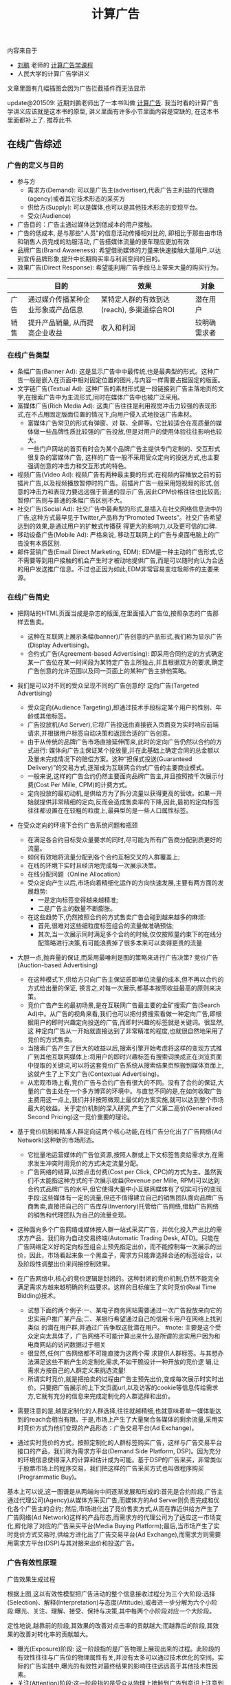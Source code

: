 #+title: 计算广告

内容来自于
- [[http://weibo.com/bmchs][刘鹏]] 老师的 [[http://study.163.com/course/courseMain.htm?courseId%3D321007][计算广告学课程]]
- 人民大学的计算广告学讲义

文章里面有几幅插图会因为广告拦截插件而无法显示

update@201509: 近期刘鹏老师出了一本书叫做 [[http://www.amazon.cn/%E8%AE%A1%E7%AE%97%E5%B9%BF%E5%91%8A-%E4%BA%92%E8%81%94%E7%BD%91%E5%95%86%E4%B8%9A%E5%8F%98%E7%8E%B0%E7%9A%84%E5%B8%82%E5%9C%BA%E4%B8%8E%E6%8A%80%E6%9C%AF-%E5%88%98%E9%B9%8F-%E7%8E%8B%E8%B6%85/dp/B0151280VW/ref=sr_1_1?ie=UTF8&qid=1442883183&sr=8-1&keywords=%E8%AE%A1%E7%AE%97%E5%B9%BF%E5%91%8A][计算广告]]. 我当时看的计算广告学讲义应该就是这本书的原型, 讲义里面有许多小节里面内容是空缺的, 在这本书里面都补上了. 推荐此书.

** 在线广告综述
*** 广告的定义与目的
- 参与方
  - 需求方(Demand): 可以是广告主(advertiser),代表广告主利益的代理商(agency)或者其它技术形态的采买方
  - 供给方(Supply): 可以是媒体,也可以是其他技术形态的变现平台。
  - 受众(Audience)
- 广告目的：广告主通过媒体达到低成本的用户接触。
- 广告的低成本, 是与那些"人员"的信息活动传播相对比的, 即相比于那些由市场和销售人员完成的劝服活动, 广告搭媒体流量的便车理应更加有效
- 品牌广告(Brand Awareness): 希望借助媒体的力量来快速接触大量用户,以达到宣传品牌形象,提升中长期购买率与利润空间的目的。
- 效果广告(Direct Response): 希望能利用广告手段马上带来大量的购买行为。

|      | 目的                               | 效果                                       | 对象         |
|------+------------------------------------+--------------------------------------------+--------------|
| 广告 | 通过媒介传播某种企业形象或产品信息 | 某特定人群的有效到达(reach), 多渠道综合ROI | 潜在用户     |
| 销售 | 提升产品销量, 从而提高企业收益     | 收入和利润                                 | 较明确需求者 |

*** 在线广告类型
- 条幅广告(Banner Ad): 这是显示广告中中最传统,也是最典型的形式。这种广告一般是嵌入在页面中相对固定位置的图片,与内容一样需要占据固定的版面。
- 文字链广告(Textual Ad): 这种广告的素材形式是一段链接到广告主落地页的文字,在搜索广告中为主流形式,同时在媒体广告中也被广泛采用。
- 富媒体广告(Rich Media Ad): 这类广告往往是利用视觉冲击力较强的表现形式,在不占用固定版面位置的情况下,向用户侵入式地投送广告素材。
  - 富媒体广告常见的形式有弹窗、对 联、全屏等。它比较适合在高质量的媒体做一些品牌性质比较强的广告投放,但是对用户的使用体验往往影响也较大。
  - 一些门户网站的首页有时会为某个品牌广告主提供专门定制的、交互形式很复杂的富媒体广告, 这样的广告一般不采用受众定向的投送方式,也主要强调创意的冲击力和交互形式的特色。
- 视频广告(Video Ad): 视频广告有两种最主要的形式:在视频内容播放之前的前插片广告,以及视频播放暂停时的广告。前插片广告一般采用短视频的形式,创意的冲击力和表现力要远远强于普通的显示广告,因此CPM价格往往也比较高;暂停广告则与普通的条幅广告区别不大。
- 社交广告(Social Ad): 社交广告中最典型的形式,是插入在社交网络信息流中的广告,这种方式最早见于Twitter,产品称为“Promoted Tweets”。社交广告希望达到的效果,是通过用户的扩散式传播获 得更大的影响力,以及更可信的口碑.
- 移动设备广告(Mobile Ad): 严格来说, 移动互联网上的广告与桌面电脑上的广告没有本质区别.
- 邮件营销广告(Email Direct Marketing, EDM): EDM是一种主动的广告形式,它不需要等到用户接触的机会产生时才被动地提供广告,而是可以随时向认为合适的用户发送推广信息。不过也正因为如此,EDM非常容易变垃圾邮件的主要来源。

*** 在线广告简史
- 把网站的HTML页面当成是杂志的版面,在里面插入广告位,按照杂志的广告那样去售卖。
  - 这种在互联网上展示条幅(banner)广告创意的产品形式,我们称为显示广告(Display Advertising)。
  - 合约式广告(Agreement-based Advertising): 即采用合同约定的方式确定某一广告位在某一时间段为某特定广告主所独占,并且根据双方的要求,确定广告创意的允许范围以及同一页面上的某种广告主排他策略。

- 我们是可以对不同的受众呈现不同的广告创意的! 定向广告(Targeted Advertising)
  - 受众定向(Audience Targeting),即通过技术手段标定某个用户的性别、年龄或其他标签。
  - 广告投放机(Ad Server),它将广告投送由直接嵌入页面变为实时响应前端请求,并根据用户标签自动决策和返回合适的广告创意。
  - 由于从传统的品牌广告市场直接延伸而来,此时的定向广告仍然以合约的方式进行: 媒体向广告主保证某个投放量,并在此基础上确定合同的总金额以及量未完成情况下的赔偿方案。这种“担保式投送(Guaranteed Delivery)”的交易方式,逐渐成为互联网合约式广告的主要商业模式。
  - 一般来说,这样的广告合约仍然主要面向品牌广告主,并且按照按千次展示付费(Cost Per Mille, CPM)的计费方式。
  - 定向投放的最初动机,是供给方为了拆分流量以获得更高的营收。如果一开始就提供非常精细的定向,反而会造成售卖率的下降,因此,最初的定向标签往往都设置在在较粗的粒度上,最典型的是一些人口属性标签。

- 在受众定向的环境下合约广告系统问题和瓶颈
  - 在满足各合约目标受众量要求的同时,尽可能为所有广告商分配到质更好的流量。
  - 如何有效地将流量分配到各个合约互相交叉的人群覆盖上;
  - 在线的环境下实时且经济地完成每一次展示决策。
  - 在线分配问题（Online Allocation）
  - 受众定向产生以后,市场向着精细化运作的方向快速发展,主要有两方面的发展趋势:
    - 一是定向标签变得越来越精准;
    - 二是广告主的数量不断膨胀。
  - 在这些趋势下,仍然按照合约的方式售卖广告会碰到越来越多的麻烦:
    - 首先,很难对这些细粒度标签组合的流量做准确预估;
    - 其次,当一次展示同时满足多个合约的时候,仅仅按照量约束下的在线分配策略进行决策,有可能浪费掉了很多本来可以卖得更贵的流量

- 大胆一点,抛弃量的保证,而采用最唯利是图的策略来进行广告决策? 竞价广告(Auction-based Advertising)
  - 在这种模式下,供给方只向广告主保证质即单位流量的成本,但不再以合约的方式给出量的保证, 换言之,对每一次展示,都基本按照收益最高的原则来决策。
  - 竞价广告产生的最初场景,是在互联网广告最主要的金矿搜索广告(Search Ad)中。从广告的视角来看,我们也可以把付费搜索看做一种定向广告,即根据用户的即时兴趣定向投送的广告,而即时兴趣的标签就是关键词。很显然,这 种定向广告从一开始就直接达到了非常精准的程度,也就很自然地采用了竞价的方式售卖。
  - 当搜索广告产生了巨大的收益以后,搜索引擎开始考虑将这样的变现方式推广到其他互联网媒体上:将用户的即时兴趣标签有搜索词换成正在浏览页面中提取的关键词,可以将这套竞价广告系统从搜索结果页照搬到媒体页面上,这就产生了上下文广告(Contextual Advertising)。
  - 从宏观市场上看,竞价广告与合约广告有很大的不同。没有了合约的保证,大量的广告主处在一个多方博弈的环境中。与直觉不同的是,在如何收取广告主费用这一点上,我们并非按照微观上最优的方案实施,就可以达到整个市场最大的收益。关于定价机制的深入研究,产生了广义第二高价(Generalized Second Pricing)这一竞价重要的理论。

- 基于竞价机制和精准人群定向这两个核心功能,在线广告分化出了广告网络(Ad Network)这种新的市场形态。
  - 它批量地运营媒体的广告位资源,按照人群或上下文标签售卖给需求方,在需求发生冲突时用竞价的方式决定流量分配。
  - 广告网络的结算,以按点击付费(Cost per Click, CPC)的方式为主。虽然我们不太能指这种方式的千次展示收益(Revenue per Mille, RPM)可以达到合约式品牌广告的水平,但它使得大量中小互联网媒体有了切实可行的变现手段:这些媒体有一定的流量,但还不值得建立自己的销售团队面向品牌广告商售卖,直接把自己的广告库存(Inventory)托管给广告网络,借助广告网络的销售和代理团队为自己的流量变现。

- 这种面向多个广告网络或媒体按人群一站式采买广告，并优化投入产出比的需求方产品，我们称为自动交易终端(Automatic Trading Desk, ATD)。只能在广告网络定义好的定向标签组合上预先指定出价，而不能控制每一次展示的出价，因此，市场看起来象一个黑盒子，需求方只能靠选择合适的标签组合，以及阶段性调整出价来间接控制效果。

- 在广告网络中,核心的竞价逻辑是封闭的。这种封闭的竞价机制,仍然不能完全满足需求方越来越明确的利益要求。这样的目标催生了实时竞价(Real Time Bidding)技术。
  - 试想下面的两个例子:一、某电子商务网站需要通过一次广告投放来向它的忠实用户推广某产品;二、某银行希望通过自己的信用卡用户在网络上找到类似 的潜在用户群,并通过广告争取这批潜在用户。 #note: 主要是这个受众定向太具体了，广告网络不可能计算出来什么是所谓的忠实用户因为和电商网站的访问数据过于相关
  - 很显然,任何广告网络都不可能直接为这两个需 求提供人群标签。与其想办法满足这些不断产生的定制化需求,不如干脆设计一种开放的竞价逻 辑,让需求方按自己的人群定义来挑选流量!
  - 所谓实时竞价,就是把拍卖的过程由广告主预先出价,变成每次展示时实时出价。只要把广告展示的上下文页面url,以及访客的cookie等信息传给需求方,它就有充分的信息来完成定制化的人群选择和出价。

- 需要注意的是,越是定制化的人群选择,往往就越精细,也就意味着单一媒体能达到的reach会相当有限。于是,市场上产生了大量聚合各媒体的剩余流量,采用实时竞价方式为他们变现的产品形态：广告交易平台(Ad Exchange)。

- 通过实时竞价的方式，按照定制化的人群标签购买广告，这样与广告交易平台接口的产品，我们称为需求方平台(Demand Side Platform, DSP)。因为充分的环境信息使得深入的计算和估计成为可能。基于DSP的广告采买，非常类似于股票市场上的程序交易，我们把这样的广告采买方式也叫做程序购买(Programmatic Buy)。

基本上可以说,这一图谱是从两端向中间逐渐发展和形成的:首先是合约阶段,广告主通过代理公司(Agency)从媒体方采买广告,而媒体方的Ad Server则负责完成和优化各个广告主的合约; 然后,市场进化出了竞价售卖方式,从而在靠近供给方产生了广告网络(Ad Network)这样的产品形态,而需求方的代理公司为了适应这一市场变化,孵化除了对应的广告采买平台(Media Buying Platform);最后,当市场产生了实时竞价方式交易时,供给方进化出了广告交易平台(Ad Exchange),而需求方则需要用需求方平台(DSP)与其对接来出价和投送广告。

*** 广告有效性原理
广告效果生成过程

[[../images/ads-effect-procedure.png]]

根据上图,这以有效性模型把广告活动的整个信息接收过程分为三个大阶段:选择(Selection)、解释(Interpretation)与态度(Attitude);或者进一步分解为六个小阶段:曝光、关注、理解、接受、保持与决策,其中每两个小阶段对应一个大阶段。

定性地说,越靠前的阶段,其效果的改善对点击率的贡献越大;而越靠后的阶段,其效果的改善对转化率的贡献越大。

- 曝光(Exposure)阶段: 这一阶段指的是广告物理上展现出来的过程。此阶段的有效性往往与广告位的物理属性有关,并没有太多可以通过技术优化的空间。实际的广告实践中,曝光的有效性对最终结果的影响往往远远高于其他技术性因素。
- 关注(Attention)阶段:这一阶段指的是受众从物理上接触到广告到意识上注意到它的过程。那么如何使得关注阶段的效率提高呢?我们介绍几个重要的原则:
  1. 尽量不要打断用户的任务。
  2. 明确传达向用户推送此广告的原因,这一点是受众定向广告创意优化的重要方向。
  3. 内容符合用户的兴趣或需求,这是受众定向的原理基础。
- 理解(Comprehension)阶段:受众意识到了广告的存在,并不意味着他一定能够理解广告传达的信息。理解阶段有哪些原则呢?
  1. 广告内容要在用户能理解的具体兴趣范围内,这就说明了真正精准的受众定向有多么必要。
  2. 要注意设定与关注程度相匹配的理解门槛。
    1. 电视广告中,可以用有一定情节的短故事来宣传品牌;
    2. 在路牌广告中,创意制作原则是将若干主要市场诉求都表达出来;
    3. 而对于互联网广告,由于用户的关注程度非常低,我们应该集中强调一个主要诉求以吸引用户的注意力。
- 接受(Acceptance)阶段:受众理解了广告传达的信息,并不一定表示他认可这些信息。
  - 广告的上下文环境对于广告的接受程度也有着很大的影响, 同一个品牌广告出现在某游戏社区上和门户网站首页上,用户会倾向于认为后者更具说服力,这也就是优质媒体的品牌价值。
  - 在定向广告越来越普遍的今天,如何让合适的广告出现在合适的媒体上,即广告安全(Ad Safety)的问题,正在引起大家越来越多的关注。
- 保持(Retention)阶段:对于不仅仅追求短期转化的广告商,当然希望广告传达的信息给用户留下长久的记忆,以影响他长时间的选择。
- 决策(Decision)阶段:成功广告的最终作用是带来用户的转化行为,虽然这一阶段已经离开了广告的业务范围,但好的广告还是能够为转化率的提高做好铺垫。

*** 在线广告相关行业协会
- 交互广告局(Interactive Advertising Bureau, IAB)。
  - IAB主要是站在供给方的长远利益上来研究和影响市场。换句话说,IAB主要关注的是在线广告供给方的利益。
  - 因此,IAB的典型会员是Google, Facebook, Yahoo!, Microsoft这样的广告供给方,以及和AudienceScience, MediaMath这样的广告技术公司。
  - 从具体工作上看,IAB与互联网大量媒体和广告平台合作,制定了一系列意义重大的标准和规范,这些都极大地促进了在线广告行业的健康发展。其中几个重要的规范有:
    1. 条幅广告创意尺寸标准。创意尺寸的统一化,对于在线广告市场淡化广告位概念、推广受众定向有着非常根本的促进作用。中国市场在这方面由于广告位尺寸非常复杂,因而各个网站之间的壁垒较高,非常不利于定向广告和程序采买的发展。
    2. 视频广告标准VAST(Digital Video Ad Serving Template)。由于视频广告创意和展示形式比较复杂,消耗资源也较多,IAB制定了一套统一的XML schema用于向在线视频媒体投放视频流内的广告,并对其用户相应做规范化的描述,这一标准实际上减少了进入视频广告领域的技术障碍,使得视频广告市场规模快速发展成为可能。
    3. 通用实时竞价接口标准OpenRTB。将条幅广告、视频广告、移动广告情形下的实时竞价接口做了统一的规范。
- 美国广告代理协会(American Association of Advertising Agencies, 4A)。
  - 4A并不是一个专门从事互联网广告的组织,而是线上线下各种广告,特别是品牌广告的代理商在美国的行业协会。
  - 4A公司向其会员代理公司约定,至少要向广告主收取17.65%的服务费用,这一方面是为了避免行业内的恶性竞争,另一方面也是确保广告代理公司能够站在广告主的利益角度考虑问题,而后一点对于市场的长期健康发展是有很大帮助的。
  - 4A公司的典型代表有奥美(Ogilvy & Mather)、智威汤逊(JWT)、麦肯(McCann) 等。
- 美国国家广告商协会(Association of National Advertisers, ANA)。
  - ANA是一个广告主的协会,也是最彻底地代表需求方利益的组织。其会员多是AT&T, 宝洁(P&G), NBA这些拥有大量广告预算的广告主。

** 计算广告基础
*** 在线广告的技术特点
- 技术和计算导向。数字媒体的特点使在线广告可以进行精细的受众定向,技术又使得广告决策和交易朝着计算驱动的方向发展。除了受众定向,由于在线广告中独特拍卖性质的市场的存在,对于广告效果精确的预估和优化能力也是非常重要的。可以说,从来没有任何传统广告形式象在线广告那样,需要大规模地收集并利用数据,而这正是在线广告最吸引人之处。
- 效果的可衡量性。在线广告刚刚产生的时候,大家对这种广告最多的称道之处,是它可以以展示和点击日志的形式直接记录广告效果。当然,我们也可以利用这些日志优化广告效果, 这同样是计算广告非常重要的方法论。
- 创意和投放方式的标准化。标准化的驱动力来自于受众定向与程序购买。既然需求方关心的是人群而非广告位,创意尺寸的统一化与一些关键接口的标准化非常关键。
- 媒体概念的多样化。随着Web 2.0的普及,赋予了更多交互功能的互联网媒体与线下媒体大有不同。随着交互功能的不同,这些媒体与转化行为的距离也就不同。
  - 举个例子,对在线购 物行业而言,门户网站、垂直网站、搜索引擎、电商网站、返利网,在转化链条上一个比一个更靠近购买行为。
  - 我们从直观就可以知道,越接近需求方的媒体上的广告,其带来的流量一定可以达到越高的ROI,不过离“引导潜在用户”这样的广告目的也就越远。
  - 因此我们在从需求方看在线广告时,应该注重各种性质媒体的配合关系,并从整合营销的角度去审视和优化整体的效果。
- 数据驱动的投放决策。与工业革命时期机器化的根本驱动力电力相类比,互联网化的根本驱动力可以认为是数据的深入加工和利用。

*** 计算广告核心问题
- 计算广告的核心问题,是为一系列用户与环境的组合,找到最合适的广告投放策略以优化整体的投入产出比(ROI)。
- 对一个广告市场中具体的产品形态而言,我们往往能够主动优化的是产出(return)而非投入(investment)的部分,因此,我们主要关注回报的部分。
- μ(a,u,c)表示点击率(Click through Rate, CTR),用ν(a,u)表示点击价值(Click Value)[a = ad, u = user, c = context],而这两部分的乘积,定量地表示了某次或若干次展示的期望CPM值,我们称之为expected CPM(eCPM)。
- eCPM 它是计算广告中最常被提及,也最有代表性的定量评估收益的指标,本书中有大量的计算问题都是围绕它展开的。

**** 在线广告技术课题
算法优化：
- 即对a(ad), u(user), c(context) 打标签以方便挖掘的技术,对应产生了受众定向问题
- 如果不考虑全局最优,则主要依靠eCPM估计,特别是CTR预测来完成每一次展示时的局部优化
- 如果考虑到量的限制和投放时即时决策的要求,就产生了在线分配的问题
- 为了在多方博弈的市场中达到动态平衡时的收益最大化,则需要对定价策略做深入研究
- 为了更全面地采样整个(a, u, c) 的空间以便更准确地估计点击率,需要用到强化学习(Reinforcement Learning)中的探索与利用(Explore and Exploit, E&E)算法
- 而在DSP快速发展的今天,推荐算法也被广泛使用在个性化重定向当中。

系统架构：
- 我们需要用到实时索引技术服务于广告候选的检索
- 用到No-SQL的在线存储技术为投放时提供用户、上下文标签和其他特征
- 大量使用Hadoop这样的分布式计算平台进行大规模数据挖掘
- 用到最新的流计算平台实现短时用户行为反馈
- 以及在广告交易环境下实现高并发、快速响应的的实时竞价接口
- 还需要许多有关HTML协议和前端展示的技术来完成广告的具体投放

**** 在线广告计费模式
- CPM(Cost per Mille)计费,即按照千次展示计费,这里的“mille”是拉丁文“千次”的意思。（偏向品牌广告）
  - 对于品牌广告,由于效果和目的有时不便于直接衡量,可以考虑按照CPM的方式计费。
  - 这种方式,是供给方与需求方约定好千次展示的计费标准,至于这些展示是否能够带来相应的收益,由需求方来估计和控制其中的风险。
  - 对于品牌广告,由于目标是较长时期内的利益,很难通过对短期数据进行分析的方式直接计算点击价值,而点击率也因为对于用户接触的核心要求变得不是唯一重要的因素。
  - 在这种情况下,由需求方自行根据其市场策略与预算控制单位流量的价格并按CPM方式计费,是比较合理的交易模式。
- CPC(Cost per Click)计费,即按点击计费。这种方式最早产生于搜索广告,并很多为大多数效果广告网络所普遍采用。（偏向效果广告）
  - CPC计费方式最有利于发挥供给方和需求方的长处，因而在市场上被广泛接受。
  - 这种方式是把点击率的估计交给供给方(或者中间市场),而把点击价值的估计交给需求方,而需求方通过出价的方式向市场通知自己的估价。
  - 供给方的通过其收集的大量用户数据,可以根准确地估计点击率;而转化效果是广告商站内的行为,当然他们自己的数据分析体系更能够准确地对其作出评估。
- CPS(Cost per Sale)/CPA(Cost per Action)/ROI计费,即按照销售订单数、转化行为数或投入产出比来计费,而这些都是按照转化付费的一些变种。（偏向效果广告）
  - 这是一种极端的情况,即需求方只按照最后的转化收益来结算,从而极大程度上规避了风险。
  - 在这种计费方式下,供给方或中间市场除了估计点击率,还要对点击价值作出估计,才能合理地决定流量分配。
  - 这一方式存在两个很明显的问题:
    - 一是转化行为并非供给方能够控制,因此也无法进行准确的估计和优化。只有那些转化流程和用户体验相似的广告商组成的广告网络,按转化付费才比较合理,典型的例子比如淘宝直通车;
    - 二是存在广告主故意降低转化率,以低成本赚取大量品牌曝光的可能。
    - 因此,我们认为这种方式只适合于一些垂直广告网络(Vertical Network)。
- CPT(Cost per Time)计费,这是针对大品牌广告主特定的广告活动,将某个广告位以独占式方式交给某广告主,并按独占的时间段收取费用的方式。
  - CPT还有一种变形,即轮播式CPT,它是将某一广告位的流量按照某一cookie接触到的次数划分成多轮,在其中的若干轮独占式售卖给某广告主,这同样是中国市场很常见的一种售卖方式。
  - CPT这样独占式的售卖虽然有一些额外的品牌效果和橱窗效应产生,但是非常不利于受众定向和程序交易的发展,因而长期看来比例会有下降的趋势。

综合起来看,可以认为对于效果广告,CPC计费方式最有利于发挥供给方和需求方的长处, 因而在市场上被广泛接受。而对于品牌广告,由于效果和目的有时不便于直接衡量,可以考虑按照CPM的方式计费。而CPS的计费方式,只在一些特定的环境下才比较合理。

*** 计算广告系统架构

[[../images/ads-arch.png]]

广告系统由三个主体部分构成:一个是在线的高并发投放引擎(Ad server),一个是离线的分布式数据处理平台(Grid),另一个是用于在线实时反馈的流式处理平台(Stream computing)。
- 广告投放,机即图中的Ad server。这是接受广告前端Web server发来的请求,完成广告投放决策并返回最后页面片段的主逻辑。
  - 一般来说,为了扩展性的考虑,我们都采用类搜索的投放机架构,即先通过倒排索引从大量的广告候选中等到少量符合条件的或相关的候选,再在这个小的候选集上应用复杂而精确的排序方法找到综合收益最高的若干个广告。
  - 对广告投放机来说,最重要的指标是能同时处理的并发数,以及广告决策的延迟。
- 广告检索,包括图中的Ad index和Ad retrieval两部分。它主要的功能,是实时接受广告投放信息,建立倒排索引,以及在线时根据用户与上下文标签从索引中查找广告候选。
- 广告排序,包括图中的Ad ranking和Click modeling两部分。
  - 其关键技术,在于离线分布式计算平台上的海量数据支持的 点击率预测模型的训练。当然线上如何高查询模型需要的特征并进行高效计算,也是非常关键的。
  - 另外,在需要估计点击价值的广告产品中,我们还需要一个点击价值估计的模型,或者一些简单的规则,但是不像点击率预测那样有较为稳定统一的建模方法.
- 数据高速公路,即图中的Data highway。这部分完成的功能,是将在线投放的数据准实时传输到离线分布式计算平台与流式计算平台上,供后续处理和建模使用.
- 用户日志生成,即图中的Session log generation。从各个渠道收集来日志,需要先整理成以用户ID为key的统一存储格式,我们把这样的日志称为用户日志(Session log)。目的是为了让后续的受众定向过与程更加简单高效.
- 商业智能(Business Intelligence,BI)系统,包括ETL(Extract-Transform-Load)过程, Dashboard和Cube。由于实际的广告运营不可能完全通过机器的决策来进行,其间必然需要有经验的操作者根据数据反馈对一些系统设置做及时调整。因此,实现一个功能强大,交互便利的BI系统是非常重要的。
- 行为定向,包括结构化标签库(Structural label base), Audience targeting, 以及User attributes的cache.这部分完成的是挖掘用户日志,根据日志中的行为给用户打上结构化标签库中某些标签的过程。
- 上下文定向,包括半在线页面抓取(Near-line page fetcher)和Page attributes的cache.这部分与行为定向互相配合,负责给上下文页面打上标签,用于在线的广告投放中。
- 定制化用户划分,即图中的Customized audience segmentation:由于广告是媒体替广告主完成用户接触,那么有时需要根据广告主的逻辑来划分用户群,这部分也是具有鲜明广告特色的模块。这个部分指的是从广告主处收集用户信息的产品接口,而收集到的数据如果需要较复杂的加工,也将经过数据高速公路导入受众定向模块来完成。这这是广告独特的功能模块,推荐系统和搜索系统是不需要这一功能的。
- 在线行为反馈:这部分指的是一些需要准实时完成的一些任务,包括短时的用户行为标签和短时用户点击反馈等。当然,在利用日志完成这些逻辑之前,必须要进行的步骤是反作弊(Anti-spam)与计价(Billing)。需要特别指出,这一部分对于在线广告系统的效果提升意义重大: 在很多情形下,把系统信息反馈调整做得更快,比把模型预测做得更准确效果更加显著。
- 广告管理系统:这部分是广告操作者,即客户执行(Account execute, AE)与广告系统的接口,AE通过广告管理系统定制和调整广告投放,并且与数据仓库交互,获得投放统计数据以支持决策。
- 实时竞价接口:这是广告交易市场实时向DSP发起广告询价请求,并根据竞价结果胜出DSP的程序交易接口。它包括作为需求方时使用的RTBS(RTB for Supply),以及作为供给方时使用的RTBD(RTB for Demand)。

-----
Ad Serving 基本功能:
- 管理广告活动
  - 建立广告活动、建立排期和投放规则
  - 启动、停止广告投放活动
  - 上传物料
  - 查看广告活动的投放效果、成本等相关报表
- 排期执行
  - 按照CPD或者CPT排期执行投放任务
- 定向投放
  - 时间定向
  - 地域定向
  - 人群定向
  - 行为定向
- 上限控制
  - 投放量控制
  - 预算控制

[[../images/ads-ad-serving-arch.png]]

将广告决策的请求和物料请求分开:
- 广告决策请求每次都发送,由Ad Serving服务器处理. 一般要控制在200ms以内,200ms以内,完成的事情:
  - 浏览器建立与服务器的HTTP连接
  - 网络传输时间
  - Ad Server解析投放请求
  - Ad Server进行排期和各种定向计算,需要进行一系列的数据库或者缓存查询
  - Ad Server组装返回信息
- 物料可以选择放在CDN上,并且开启客户端缓存. 一般要控制在1s以内.

*** 基础知识准备
**** 信息检索
**** 最优化方法
**** 统计机器学习
** 合约广告
互联网广告业务开始阶段,拥有流量的媒体与需要广告资源的代理商是市场的主要参与者。线下广告的商业逻辑也被照搬到了线上,由广告代理公司和媒体签订协议,确保某些广告位在某时间段为制定的广告商所占有,同时广告商一次性支付广告费用。这种方式与技术的关系并不大,唯一需要用到的系统就是广告排期系统.

我们讨论的合约式广告的重点,是按CPM计费、担保式投送的受众定向广告。这种售卖方式切合了在线广告的关键优势,又兼顾了线下品牌广告商的传统习惯,因此比较早地产生且被市场接受。面向合约式CPM广告的投放系统,需要解决受众定向、流量预测、点击率预测这三个基本问题,并采用在线分配的方式完成实时决策。

担保式投送的决策逻辑比较复杂,而且在目前竞价广告越来越重要的市场环境中显得有些古怪,因此有时会被技术人员和产品忽视。然而,此问题的研究却对广告中广泛存在的“量的约束下优化质”这一根本诉求给出了重要的框架,并在各种市场形态中都有变形后的具体表现形式. 因此,我们希望能从两个方面对此问题的一般性思路做清晰的介绍:
- 一是在未来流量的情况未知的情形下,如果估计在线分配算法的最差性能;
- 二是在根据历史数据能进行相对合理的流量预测的情形下,如果利用这一信息搭建实用的在线分配系统。

按CPM售卖的合约广告,除了上述的核心算法,还有两项广泛应用的支持技术,即流量预测和频次控制。频次控制则是广告主为了展示的有效性提出的控制性要求。

*** 广告位售卖和排期系统
最早产生的广告售卖方式,是媒体和广告主约定在某一时间段内,用某些广告位的流量为该广告主投送广告,相应的结算方式为CPT方式。
- 这是一种典型的线下媒体广告投放模式,因而在互联网广告产生的早期也自然地被采用。
- 这种方式的缺点,是基本无法做到按受众类型投放广告,因而也无法进行深入的效果优化。
- 不过这种方式也存在一些现实的好处:
  - 广告素材可以直接插入媒体页面,并通过CDN加速访问,因而使得广告投放延迟做得到很小（以现在的技术来说不是问题）
  - 在一些有价值媒体上广告位中长期独占式的购买,有利用形成“橱窗效应”,塑造不断攀升的品牌价值和转化效果
  - 这种销售由于可以向广告主提供一些额外的附加服务,比如同一个页面上的竞品互斥,使得高溢价的流量变现成为可能。

CPT售卖还有一种变形的形式,即按照轮播售卖。

在CPT售卖的情形下,供给方和需求方的计算需求和技术成分都不太高。需求方的参与者, 往往是4A或其他代理公司,对于广告主质和量两方面的需求,都是代理公司的人员通过对媒体广告位的历史经验,以及对广告主业务的了解,通过人工优化的方式来满足。对于供给方即媒体而言,则需要一个与代理公司沟通需求,并在合同确定以后自动地执行合同的广告管理工具,或者我们称为广告排期系统。

广告排期系统的代表性产品,有Doubleclick的DFP,以及中国市场上好耶(Allyes)的类似产品。当然,这些都是这些产品早期的形态,随着按受众售卖广告的方式越来越普及,这些产品的功能也都逐渐演进, 从广告排期管理逐渐拓展出其他售卖方式下媒体需要的功能,如果结合了Dynamic Allocation和RTB等功能,也就接近于供应方平台产品（SSP）了.

*** 担保式投送
担保式投送(guaranteed delivery, GD)是另一种常见的合约广告形式。一般来说,GD采用的是CPM结算方式,在合约中明确保证分配给广告主的流量下限。我们从供给方和需求方两方面来看这种售卖方式出现的合理性。
- 媒体从按固定广告位售卖变为按CPM售卖,初衷是为了在受众定向的基础上提高单位流量的变现能力,可是面向的仍然是原来的品牌广告主。
- 广告主按广告位采买时,比较容易预估自己拿到的流量,可是按照人群定向的方式采买,流量有诸多不确定的因素。因此,需求方希望在合约中加入对量的保证,才能放心地采买。

这里仍然要再次强调我们的观点,那就是广告主对量的要求是切实存在的,而且在某种意义上并不比对质的要求低。对大多数广告主,特别是有一定品牌诉求的广告主,一定有某一个市场环节会向其提供保证量的服务。这一点贯穿于在线广告的 发展逻辑,也是广告业务的重要特点。

当然,这里的担保并不一定是展示量上的担保,也可以是点击数或者到达数等指标上的担保。只要是在某个量上有下界式的约束,就可以认为是GD一类的问题。

*** 在线分配问题
二部图匹配算法 (see 拉格朗日方法, KKT, SVM)

GD的分配方式在实际的品牌广告市场上存在一定的问题,其原因可以这样来说明:假设广告主甲在合约中要求地域为北京的人群,其实有一层潜在的含义,那就是得到的流量尽可能符合北京人群的自然分布。假设在另一个合约中,广告主乙要的是北京的男性人群,那么为了同时满足两个合约,那么Ad Server会倾向于将北京的男性人群分配给乙。这样一来,甲得到的流量中,女性的比例就会显著高于自然分布,这并不是广告主想要的。为了尽可能缓解上述问题,我们可以对在线分配的目标函数做一些加工,使得系统在完成合约的同时,尽可能给每个广告主以代表性的流量分布。这样的分配目标,我们称为最大代表性分配(Maximally Representative Allocation, MRA)问题。

基于流量预测的方案: 虽然即时决策的限制给分配问题带来了很大的麻烦,好在历史数据对于投放决策可以起到非常强的指导作用。因此,实用的在线分配算法,都需要在根据历史数据的流量预测基础上展开。如果广告流量的分布在各个循环周期内是近似一致的,那么在线分配的问题就可以转变为离线计算的问题:只需要把根据现有合约生成Demand constraints,在上一个流量周期内离线完成带约束优化,再将优化的结果作为下一个周期内的分配策略在线执行即可。(see HWM算法)

实际的Ad server中,还需要考虑的一个问题是这一分配策略不能过于庞大以至于给server带来内存和计算上的很大负担,因此,我们往往需要一个紧凑分配方案(Compact allocation plan)。除了紧凑性的要求,如果分配策略能做到一定程度上无状态,也对于Ad Server的实现非常有利:因为这样的话,多台Ad Server的物理机器之间就不需要频繁进行同步以完成状态更新,而是根据预先计算好的策略进行投放即可。这对与系统的稳健性和扩展性,有着非常大的好处。

*** 流量预测
流量预测的问题可以这样描述,给定某广告的一组受众标签和其他条件,以及一个eCPM的阈值,估算在将来某个时间段内能够得到的在该eCPM阈值以下的流量。其中eCPM阈值主要是用于竞价广告系统中,目的是了解在一个某一个出价水平下能够得到的流量。对于合约式广告来说,这个阈值是不需要的,或者为了工程上一致起见,将该阈值设为一个很大的数。

对于流量预测问题,基本的思路,是尽可能找到相对可比较的历史流量,根据历史数据来预测未来的流量。

*** 频次控制
一般来说,随着某个用户看到同一个创意频次的逐渐上升,点击率呈逐渐下降的趋势这一点是可以被验证的。因此,在按照CPM采买流量时,广告主有时会要求根据频次控制某个用户接触到某创意的次数,以达到提高性价比的目的。

*** 合约广告的优缺点
从供给方或广告市场方来看,合约广告和竞价广告的对比,可以类比于计划经济和市场经济的区别。在合约广告的情况下,所有的量的保证和质的优化,都是由媒体方的Ad Server 来统一完成,这也直观地反应在GD合约广告比较复杂的planning和allocation过程。而在竞价广告的情况下,市场只负责制定竞价和收费的规则,而各广告主量的保证完全采用市场竞争的方式来完成。在这种情况下,市场方需要仔细设计宏观竞争机制,但是不一定需要实现象合约广告那样的allocation功能。

从需求端来看,合约广告的采买方式对广告主来说缺乏透明性,唯一能做的就是在合约的层面预先约定好一些最关心的利益条款,但是很难做深入的优化。不过,合约的采买方式也有一定的好处,特别是可以对量的保证可以有预先的约定,这对于品牌性质较强的广告活动来说比较有意义的。

** 受众定向
受众定向技术即是对广告(a)、 用户(u)、上下文(c) 这三个维度提取有意义的特征(这些特征也称为标签)的过程。受众定向虽然不见得是计算广告中最困难的技术,但是确实是在线广告、特别是显示广告最核心的驱动力。

一般来说, 对于某一种定向技术,我们需要同时关注其效果和量两方面的指标,同时提供覆盖率较高但精准程度有限的标签,和那些非常精准但量相对较小的标签,有利于市场形成竞争的环境。从技术框架的角度看,受众定向标签可以分成用户标签、上下文标签和广告主定制标签三种类型：
- 1. 用户标签,即可以表示成t(u)形式的标签,或者说是以用户历史行为数据为依据,为用户打上的标签;(行为定向) cookie->(age, gender, category, location)/demographic
- 2. 上下文标签,即可以表示成t(c)形式的标签,或者说是根据用户当前的访问行为得到的即时标签;(上下文定向) url->channel->domain->topoc
- 3. 定制化标签,即可以表示成t(a, u)形式的标签,这这是一种用户标签,不同之处在于是针对某一特定广告主而言的,因而必须根据广告主的某些属性或数据来加工。creative->solution->campaign->advertiser->category.

可以注意到,无论是上下文定向,以及在此基础上的行为定向,都广泛使用到文本分类和主题挖掘的技术。而在广告业务中,我们往往要选择那些有监督的主题挖掘方法,将页面内容映射到预先定义好的标签体系上,而不是无监督地自动聚类产生标签。这是由于广告中的标签体系要向广告主售卖,因此必须是可解释的。

熟悉了前面的受众定向技术,我们会发现,受众定向的的本质,是将用户在网络上的一些行为可以售卖的人群属性。这同时也揭示了精准广告业务的本质:将原材料,即用户行为数据,加工成标签,再将标签售卖给需要的广告主。而广告投放过程已经变成了交付这些标签的载体而已。既然数据加工本身如此重要,这足以成为互联网广告中相对独立的一项业务。于是,数据加工与交易的产品化和规模化,成为在线广告区别于传统广告的一项重要市场特点。在这样的环境下,数据管理平台(DMP)这样面向数据收集、加工和交易的产品也应运而生.

*** 定向方法综述
在考察某种定向方法时,主要有两个方面的性能需要关注:一是定向的效果,即符合该定向方式的流量上高出平均eCPM的水平;二是定向的规模,即这部分流量占整体广告库存流量的比例。

我们先来看一些市场上比较流行的定向方式。按照其有效性和在广告信息接受过程中起作用的阶段,对照第一章中的广告有效性模型,我们把这些定向方式按照非常粗略的定性评估：

[[../images/ads-audience-targeting-technology.png]]

水平方向表示的是定向技术在广告信息接收过程中大致起作用的阶段,而垂直方向为大致的效果评价(越往下效果越好)。对受众定向的一些典型方法,我们举例说明如下:
- 地域定向(Geo-targeting)。由于很多广告主的业务有区域特性,这种定向方式的作用相当重要,也是所有在线广告系统都必须支持的定向方式。
- 人口属性定向(Demographical targeting)。人口属性的主要标签,包括年龄、性别、收入水平等。
- 频道定向(Channel targeting)。频道定向是完全按照供应方的内容分类体系,将库存按照频道作为划分依据,对各频道的流量投送不同的广告。
- 上下文定向(Contextual targeting)。上下文定向需要对广告所在的页面进行分析。
- 行为定向(Behaviorial targeting)。行为定向是显示广告中非常重要的一种定向方式,其框 架是根据用户的历史访问行为,了解用户兴趣,从而投送相关广告。行为定向之所以重要,是因 为它提供了一种一般性的思路,使得我们在互联网上收集到的用户日志可以产生变现的价值。
- 精确位置定向(Hyper-local Targeting)。使得大量区域性非常强的小广告主,比如餐饮、美容等有机会投放精准定位的广告。
- 重定向(Retargeting)。这是一种最简单的定制化标签,其原理是对某个广告主过去一段时间的访客投放广告以提升效果。
- 新客推荐(Look-alike)。由于重定向的量太小,而且无法满足广告主接触潜在用户的需求,因此不能仅仅依靠它来投送广告。Look-alike定向的思路,是根据广告主提供的种子访客信息,结合广告平台更丰富的数据,为广告主找到行为上相似的潜在客户。
- 团购(Group Purchase)。根据我们的观点,团购也是一种变相的广告形式,这种广告有两个显著的特点: 首先是一般都针对区域性的广告主,因此地域定向,或者直接按照地域分类组织,是必要的功能;另外,团购主要是利用价格工具,直接降低用户在决策阶段的门槛,使得价格敏感的用户转化效果有明显的提升.

地域定向、频道定向和上下文定向属于t(c)的定向方式;人口属性定向、行为定向属于t(u)的定向方式;而重定向和Look-alike则是 (a, u)的定向方式。t(c)和t(u)两种定向方式,一个根据的是当前页面信息,一个根据的是历史日志数据,因而在系统框架上有比较大的区别。下面我们将对这两种方式的典型代表,即上下文定向和行为定向的实现进行讨论。

*** 上下文定向
从打标签的方法上来看,上下文定向主要可以有如下的几种思路:
- 1. 用规则将页面归类到一些频道或主题分类
- 2. 提取页面中的关键词(TFIDF)
- 3. 提取页面入链锚文本中的关键词
- 4. 提取页面流量来源中的搜索关键词
- 5. 用主题模型将页面内容映射到语义空间的一组主题上

确定了对上下文页面打标签的方法以后,在在线广告投放时,页面标签系统需要对Ad Server查询的某一个URL快速返回其对应的标签。复杂的打标签计算是不可能马上完成的,不过在广告的问题中,某一次展示时标签的缺失并不是致命性的。根据广告的这一特点,我们可以用一种半在线的方式来实现页面抓取和打标签的逻辑。(触发式抓取+离线分析+缓存)这样的方案,有以下的两点好处:首先是在线cache的使用效率非常高,仅仅那些最近有广告请求的发生的URL才会被抓取,这样我们不需要耗费大量的爬虫资源去抓取可能根本用不到的页面。其次,因为我们只抓取需要的页面,并且可以在该页面第一次广告请求后很快得到页面标签,页面的信息覆盖率也很高。

*** 行为定向
行为定向是精准广告业务中对数据利用和变现最重要的问题,这一问题可以描述为,根据某用户一段时期内的各种网络行为,将该用户映射到某个定向标签上。

行为定向的标签体系有两种组织方式:
- 一种是按照某个分类法(Taxonomy)制定一个层次标签体系,其中上层的标签是下一层的父节点,在人群覆盖上是包含关系。这一体系中的标签,是根据需求方的逻辑而制定,某些在媒体方意义很大的分类标签,比如军事等,由于没有明确的需求对应,不宜直接出现在标签体系中。对这样的媒体上的用户,应该用受众定向的方法根据其用户的细分特征映射到上面需求方的标签体系中。
- 另外一种标签的组织方式,是根据广告主某类特点的定向需求设置相应的标签,所有的标签 并不能为同一个分类体系中所描述,也不存在明确的父子关系。这种半结构化的标签体系,往往包含一些比较精准的标签的集合,因而主要适用于多种目标、特别是效果目标并存的广告主的精准流量选择要求。

*** 行为定向数据来源
一般来说,有九种行为是确定对行为定向的建模有意义的。在评价某种行为的作用时,主要关注两个因素,一是质,就是上面所说的信息强度,二是量,就是该行为的频繁程度。我们按照这些行为的信息强度和性质,将这些行为分为四组排列如下:
- 决策行为:转化(Conversion)、预转化(Pre-conversion)。这些指的是在广告主的网站中发生的行为,往往对应着非常明确的用户兴趣。这类行为的价值是最高 的,但是也是供给方最难得到的。
- 主动行为:搜索广告点击(Sponsored search click)、广告点击(Ad click)、搜索点击(Search click)、搜索(Search)。这一组行为都是用户在网络上在明确意图支配下主动产生的行为,因而也有比较丰富的信息量。
- 半主动行为:分享(Share)、网页浏览(Page View)。这两类行为都是用户在目的比较弱的网上冲浪过程中产生的。因此,其所设计的兴趣领域对把握用户信息有价值,但是非常细节的内容则精准程度有限。
- 被动行为:广告浏览(Ad view)。

关于以上各类行为数据对广告效果的意义,有两条基本的规律:
- 随着用户主动意图的提升,相应的行为数据信息价值也随之增大。
- 越接近转化的行为,对效果广告的精准指导作用越强。

不过需要提醒读者的是,不要忘记广告的根本 目的是“低成本地接触潜在用户”。从这一点上判断行为数据的作用,会发现更靠近转化的行为更精准,实际上是因为这部分人群已经更加接近于决策的最终阶段,也就是说越发不是“潜在用户”。因此,在行为定向这个问题上,不能单纯追求ROI或者转化效果,而是要根据广告主的具体的人群接触目标来平衡效果和覆盖率。

*** 文本主题挖掘
总体上看,主题模型有两大类别:一种是预先定义好主题的集合,用监督学习的方法将文档映射到这一集合的元素上;一种是不预先定义主题集合,而是仅仅控制主题的总个数或聚类程度,用非监督学习的方法自动学习出主题集合,以及文档到这些主体的映射函数。

广告中的主题挖掘有两种用途:如果仅仅用于广告效果优化的特征提取,那么监督或非监督的方法都可以;如果是用于建设对广告主售卖的标签体系,那么应该优先考虑采用监督学习的方法,因为这样可以预先定义好对广告主有意义且可解释的标签体系,对后续售卖会有很大帮助。

*** 数据加工与交易
要提高定向的精准程度与人群覆盖率,技术并不是最重要的因素。那么什么才是决定性的呢?其实是数据的来源与质量。这是正确认识精准广告业务非常重要的观念。

有哪些数据是对精准广告业务有直接贡献的呢? 我们可以按照下面的分类来总结:
- 用户标识. cookie & cookie mapping.
- 用户行为.
- 人口属性(demographic)
- 地理位置.
- 社交关系.

精准广告业务若干错误观念
- 越精准的广告，给市场带来的价值越大
- 媒体利益与广告主利益是相互博弈的关系
- 精准投放加上大数据可以显著提高营收
- 人群覆盖率较低的数据来源是不需要的
- 不同的广告产品应该采用不同的投放机

*** 数据管理平台(DMP)
数据管理平台(Data Management Platform, DMP)

除了需要用到上面讨论的受众定向技术,DMP还有一个技术问题,就是如何将加工好的用户标签传送给其他标签的购买方,比如DSP。虽然在图中我们的示意是直接通过在线cache的形式访问,实际上由于DMP与DSP之间跨域且物理上分开的原因,这样的方案并不实际。因此,在DMP中,往往需要提供数据交换(Data Exchange) 的产品功能,来进行在线或离线的数据对接。

Bluekai的主要业务模式,是聚合大量中小媒体的有价值行为数据,使用受众定向技术为用户打上标签,并对外售卖标签以获取收入。Bluekai同时提供面向媒体、数据提供商和广告主的一系列产品:包括一个DMP、一个数据交换平台(Bluekai Exchange)、以及一个数据分析系统。这几项产品都围绕一个商业目标展开:那就是帮助有数据变现需求的参与者能够自由、灵活地通过技术对接的方式与广告主进行交易。
- 对于媒体或者其他拥有数据者,可以通过Bluekai Exchange将 自己的数据公开式地出售给市场上的需求方,同时可以比较自主地控制定价;
- 对于广告主,可以通过Bluekai提供的DMP产品和第三方数据标签,与自己的第一方数据结合起来,对自己的人群 进行更灵活的划分,并按此购买广告。
- Bluekai通过数据交易获得的收入,其中很大比例还将返 还给数据提供方。
通过这种数据交换方式,广告市场上最有价值的数据资源被盘活利用了:数据拥有者不需要直接涉足复杂的广告业务,也可以对数据进行变现;而数据需求者也可以方便地找到数据购买来源,以快速提高自己广告投放的效果。

** 竞价广告
竞价顺应了定向广告向精细化发展的趋势要求,也为大量无法用合约形式售卖的剩余流量找到了可能的变现渠道,使得大量中小广告主的参与在线广告的可能性和积极性大大增强,也是的在线广告的商业环境与线下广告产生了本质的区别。

竞价广告中,计算的作用更加突出,这一方面是因为竞价本身需要对eCPM做尽可能准确的估计,也是因为中小广告主的规模使得计算的效率要求很高。具体而言,有两项技术非常关键:
- 当大量中小广告主参与市场后,如何根据广告的一些业务要求设计更高效合理的索引和检索技术
- 为了完成eCPM估计,对给定(a, u, c)组合上的点击率预测技术。

对应于广告网络的产生,需求方的产品和技术也在发生变化。关键的变化有两点:
- 一是由面向广告位采买变成面向人群的跨网络采买;
- 二是帮助广告主在竞价环境中完成量的要求,这一点是竞价市场不再直接保证的。

*** 位置拍卖市场
在广告这样的参与者可以针对同一个标的物不断调整出价的拍卖环境中,通过聪明的定价策略,完全可能为整个市场创造更高的收益以及其他好处。

|                  | 拍卖方式                                            | 分配规则                 | 支付方式         | 是否知道别人的出价 | 应用场景                                              |
|------------------+-----------------------------------------------------+--------------------------+------------------+--------------------+-----------------------------------------------------h- |
| 英式拍卖(Open)   | 竞买者逐步加价, 直到最后只剩下一个投标人为止        | 出价最高者得             | 最高的报价       | 是                 | 古董和艺术品的拍卖                                    |
| 荷兰式拍卖(Open) | 出售者从一个很高的价格开始逐步降价,直到有人愿意购买 | 出价最高者得             | 最高的报价       | 是                 | 农产品的交易                                          |
| 第一价格密封拍卖 | 在某一个约定的时间同时公开所有投标人的报价          | 最高(竞买时)最低(竞卖时) | 最高或最低的报价 | 不                 | 政府公共工程的建设招标                                |
| 第二价格密封拍卖 | 在某一个约定的时间同时公开所有投标人的报价          | 最高(竞买时)最低(竞卖时) | 次高或次低的报价 | 不                 | 改进后的广义二阶价格(GSP)拍买机制被各大互联网公司采用 |

广义第一高价(GFP, Generalized First Price):价高者得, 按照报价支付. 报价具有连续性和公开性,但是极不稳定,拍卖效率低. 假设这里有两个广告位和三个竞价者(收益分别为A: 10, B: 4, C: 2). 那么出现这样竞价变化序列: B->2.01, A->2.02, B->2.03...最终B到3.99之后不在竞价. 价格很难在一轮确定下来. 更糟糕的是, 如果A使用程序化交易而B是人工调价的话, 那么A可以迅速作出价格调整这样对BC非常不利.

在线广告竞价市场最常见的定价策略,是广义第二高价(Generalized Second Pricing, GSP)策略; 另外有一种VCG(Vickrey-Clarke-Groves)定价策略,虽然理论上比GSP更好,但是由于原理较复杂,向广告主解释起来有难度,因此在实用系统中采用的并不多。GSP简单理解是在位置拍卖中,向赢得某个位置的广告商收取其下一位广告主的出价。VCG定价是Vickrey, Clarke和Groves在研究竞价系统均衡状态时得到的一种理论上较为优越的定价策略。其基本思想是:对于赢得了某个位置的广告主,其所付出的成本应该等于他占据这个位置给其他市场参与者带来的价值损害。

VCG vs. GSP
- 分配原则
  - VCG的分配原则是使得社会效率最优,即最后的分配结果是买方对卖方的总估值最大
  - GSP的分配原则是按买方的报价与广告“质量效应”的乘积即从高到低依次排列进行分配
- 支付原则
  - VCG. 广告主为网民一次点击的支付等于他对其他广告主造成的效率损失
  - GSP. 广告主为网民一次点击的支付是使该广告主保持在这个位置的最低报价
- 均衡形式
  - VCG中讲真话是参与者的弱占优策略,通过讲真话可以达到纳什均衡
  - GSP总会存在一个纳什均衡,但是讲真话不一定是一个纳什均衡,且纳什均衡报价不唯一
- 社会最优性
  - VCG可以保证达到社会分配有效性,即达到社会最优
  - GSP不能保证达到社会最优

为了控制广告的质量和保持一定的出售单价,竞价广告市场往往要设置一个能够赢得某个拍卖位置的最低价格,这一价格我们称之为市场保留价(Market Reserve Price, MRP)。市场保留价有两种设置方法,一是对整个竞价市场采用同样的保留价格;二是根据不同标的物(例如搜索广告里的关键词)的特性设置不同的保留价格。

在CPC广告网络中,eCPM可以表示成点击率和出价的乘积。即r = μ · ν。但是在有的情况下,我们有动机对此公式做一些微调,把它变成下面的形式: r = μ^κ ·ν. 其中的κ为一个大于0的实数。我们可以考虑两种极端情况来理解κ的作用:当κ → ∞时,相当于只根据点击率来排序,而不考虑出价的作用;反之,当κ → 0时,则相当于只根据出价来排序。因此,随着κ的增大,相当于我们在挤压出价在整个竞价体系中的作用,因此我们把这个因子叫做价格积压(Squashing)因子。

价格积压因子的作用,主要是为了能够根据市场情况,更主动地影响竞价体系向着需要的方向发展。比如说,如果发现市场上存在大量的出价较高但品质不高的广告主,则可以通过调高κ来强调质量和用户反馈的影响;如果发现市场的竞价激烈程度不够,则可以通过降低κ来鼓励竞争;如果存在短期的财务压力,则需要将κ调整到接近于1的范围,往往就可以使得整体营收有所上升。

*** 广告网络(Ad Network)
广告网络的基本业务,是批量聚合各媒体的剩余流量,按照人群或上下文标签的流量切割方式售卖给广告主。由于是按人群售卖,广告网络会极力淡化广告位的概念。另外,广告网络一般不会向广告主约定或保证能够买到的量,而只是根据变现能力来决定每次展示分配给哪个广告主。

与合约式的广告系统不同,广告网络使得为了保证合约而设计的复杂的在线分配算法必要性大大降低,使得其中的计算技术可以把精力集中在对eCPM的估计上。从商业角度来看, 广告网络的销售模式与合约的方式相比,也有两点优势:
- 无需再满足广告主品牌独占的要求,这使得让国美和苏宁同时参与同一个人群的竞价,提高市场流动性成为可能,而在合约广告中,这一点是很难做到的。
- 由于广告网络不再保证量,二是根据实际消耗来结算,一般来说财务上采用广告主先充值的方式,这区别于合约广告投放结束后计算的方式,结果使得广告网络运营方的现金流状况大为改善。

广告网络的存在CPM、CPC和CPS等不同的结算方式,不过最主流的方式是CPC。
- 从Demand来看,既然是各种媒体的不同广告位聚合在一起售卖,广告主无法知道每个媒体上广告的具体位置。而根据我们前面的讨论,位置对于广告的曝光效果影响巨大,因此实际上广告主根本无法评估每次展示的出价,而在点击上出价,这个问题就没那么严重了。
- 另外从Supply来看,由于淡化广告位的概念,并且聚合了多个媒体的流量,广告网络可以接触到同一个用户比较丰富的网络行为,并且知道每次展示所在的媒体与广告位位置,所以比广告主更容易估计点击率。

广告网络的典型系统架构如图5.2.1所示,其中广告投放的决策流程为:
1. 服务器接收前端用户访问触发的广告请求,
2. 首先根据上下文url和用户cookie从Page Attributes和User Attributes系统中查出相应的上下文标签和用户标签;
3. 然后用这些标签,以及其他一些广告请求条件从广告索引中找到符合要求的广告候选集合;
4. 最后,利用CTR预估模型计算所有的广告候选的eCPM,
5. 再根据eCPM排序选出赢得竞价的广告,并返回给前端完成投放。
6. 由于广告网络广泛采用点击计费,准实时的计费和点击反作弊功能是必不可少的。

对于一些有特殊业务需求,或者特殊数据来源的媒体或媒体组合来说,有时候希望能够直接从广告网络的广告库中挑选广告,并能够创造比广告网络自动挑选更多的价值。因此,某些广告网络也会对一部分合作供给方开放广告库供其自行挑选,广告网络的这种运营模式,我们可以称为联盟(Affiliate)模式。

实际的广告网络有两种不同的业务方向,一中是广泛承接各种广告库存,并面向所有品类的广告主进行服务,我们称之为水平广告网络;另一种则专门服务于某一种类型的广告主,例如电商、游戏等,并寻找相关的媒体资源来搭建网络,我们称之为垂直广告网络。

*** 广告检索
媒体广告与搜索的检索技术,还有一点不太一样的地方,即在处理很多个term组成的query时的处理办法。我们考虑上下文定向的情形,当通过网页内容的关键词来匹配广告候选时,往往需要用十多个甚至几十个关键词去查询广告,再进行后续精细的排序。在这一情形下,如果仍然采用一般搜索引擎对query的处理办法,则会陷入两难的境地:如果假设各个term之间是与的关系,基本上不可能得到任何匹配的结果;如果假设各个term之间是或的关系,那么在检索阶段就会返回大量相关性很差的候选,为后续排序制造极大的麻烦。

解决这一问题的基本思路,是在检索阶段就引入某种评价函数,并按这一函数的评价结果来 决定返回哪些候选。这一评价函数的设计有两个要求:一是合理性,即对最终排序的评价函数有直觉上合理的近似;二是高效性,即需要存在与倒排索引数据结构相契合的快速评价算法,否则就与在排序阶段展开计算没有差别了。 see WAND算法.

*** 智能频次控制
在品牌广告中,可以通过EC(expected click)计数上的直接控制来达到一定用户接触程度的目的,由广告主来直接设定;在效果广告中,则可以将EC的计数,或者频次的计数,作为点击率预测模型的特征直接加入训练,靠点击率模型的作用降低出现频次过高的创意的竞争力。

换句话说,在精细的效果要求下,我们实际上更加认清了频次的本质:它与其他影响点击率的特征是平等的,并且应该放在统一的、数据驱动的计算框架下加以利用。而究竟对某个创意应该将频次控制在几,也不应该是根据经验设定,而是应该放在竞价的环境中自行决定。

*** 媒体采买平台
即按照广告主预算跨媒体和广告网络一站式采买某种人群的广告投放机会。另外,还可以具备一项高级功能,即机器驱动的自动ROI优化功能。这样的产品形态,我们称为媒体采买平台(Media Buying Platform, MBP),与之类似的概念,还有所谓交易终端(Trading Desk),可以认为是同一类的产品。从市场发展来看,许多媒体采买平台都是4A或其他代理公司为了适应市场技术形态的变化, 收购或者孵化出来的子公司.

** eCPM估计
按照转化过程的自然划分,eCPM可以分解成点击率和点击价值的乘积。一般来说,相对于点击价值的预测,点击率的预测由于训练数据充分一些,而且主要描述的是媒体上发生的行为,其建模的难度要小一些。点击价值的估计虽然要困难得多,在很多广告产品中却是不可缺少的,比如按照CPS结算的广告网络,或者后面介绍参与实时竞价的DSP。对这个问题,由于行业的区别和数据完整性的不同,并不存在象点击率预测那样相对成熟的一致方法。

点击率预测核心的挑战是动态信息的捕捉,一般可以从模型和特征两个方面来研究这一问题,我们将在本章中对工业界使用的典型方法做剖析。另外,由于点击数据的稀疏性,在实用中还需要考虑模型的校准以及动态特征的平滑。由于点击率的预估严重依赖历史数据的反馈, 所以如何更全面的探索建模的整个空间以获得充分的统计数据,同时又不损失短期的收益, 值得探索和研究。

点击价值的估计虽然要困难得多,在很多广告产品中却是不可缺少的,比如按照CPS结算的广告网络,或者后面介绍参与实时竞价的DSP。对这个问题,由于行业的区别和数据完整性的不同,并不存在象点击率预测那样相对成熟的一致方法。

*** eCPM的分解与估计问题
按照点击和转化两个发生在不同阶段的行为,eCPM可以分解 成点击率和点击价值的乘积: (a,u,c) = μ(a,u,c)·ν(a,u). 我们认为点击率μ是广告三个行为主体的函数,而点击价值则是用户u和广告商a的函数。后一点的假设有近似之处,因为实际上媒体的来源会影响用户对广告信息的信任程度,但我们为了概念清楚起见忽略这一影响。

在不同的市场环境下,具体的广告产品可能不需要对这两个量决都进行估计,而且估计要求的准确程度也有所区别:对于按CPC结算的广告网络,需要尽可能准确地估计μ,和粗略地估计ν;对于在广告网络中采买的交易终端,主要需要估计ν;而对于DSP,则需要对两个都有较强的估计能力。

*** 点击率(CTR)预测
LR模型, L-BFGS/ADMM优化, 点击率模型的校正, 点击率模型特征, 点击率预测评测

对于一些常用且重要的的偏差特征,我们简单地介绍如下:
- 广告位位置。位置的影响在搜索广告和显示广告环境下有一定的区别。对于搜索而言, 页面布局简单,位置相对稳定,相应地统计也比较充分,因此可以将位置视为离散的变量,分别计算各个位置的EC。而对于显示广告,特别是在广告网络环境下的显示广告而言,位置的可能性非常多,因此不可能对每种不同的位置都作为独立的变量来考虑。比较合理的方法,是找出其重要影响因素,比如广告位中心相对于页面左上角的坐标,用这样的连续变量作为特征来训练偏差模型。
- 广告位尺寸。尺寸的情形与上面说的位置因素很类似:在创意尺寸选择比较少的情况下,可以作为离散变量来处理;而在尺寸选择很多的情况下,也可以用长宽等连续变量来代替。对于搜索广告,由于各创意尺寸一致,这一因素的影响不存在。
- 广告投放延迟。广告完成决策逻辑,并将最终结果返回给用户的整体时间长短,对点击率有着非常大的影响。如果在前端将广告请求发生的时间和最终展示时间都记录下来,可以为点击率预测模型提供一个重要的偏差特征。
- 日期和时间。实际的观测表明,工作日还是周末,对不同类型的广告点击率有着明确的影响,这主要是由于在不同时间用户任务的集中程度不同,对广告的关注也有所区别。时间的因素,即是工作时间还是休闲时间,也有着类似的特性。因此,日期和时间一般来说也是必须要考虑的偏差特征。除了在模型中显式利用,我们往往还要求所有的训练过程都覆盖7天的整数倍的数据,其目的也是为了避免日期带来的偏差。
- 浏览器。浏览器本身并不对广告效果有明确的影响,不过由于各个浏览器上Ad blocker的覆盖程度有较大区别,因此在实际建模中其影响也相当大。

影响点击率的因素
- 广告自身的影响
  - 广告类型:文字、图片、富媒体、......
  - 广告内容:颜色、构图、语言、......
- 上下文环境的影响
  - 广告位属性:媒体、类型、位置、尺寸、......
  - 曝光属性:发生时间、停留时间、......
- 广告浏览者的影响
  - 人群属性:性别、年龄、兴趣爱好、......
  - 历史行为:浏览过此广告几次、浏览过同品牌广告几次、......

*** 探索与利用(E&E)
Explore & Exploit

*** 点击价值估计

** 搜索广告
从商业逻辑和产品形态上看,搜索广告可以认为是广告网络的一个特例。它是以上下文查询词为粒度进行受众定向,并按照竞价方式售卖和CPC结算的广告网络。从商业逻辑和产品形态上看,搜索广告可以认为是广告网络的一个特例。它是以上下文查询词为粒度进行受众定向,并按照竞价方式售卖和CPC结算的广告网络。

搜索广告与一般广告网络最主要的区别,是上下文信息非常强,因此用户标签的作用受到很大的限制。因此,关于搜索广告的研究,有两个技术上的重点:
- 一是查询词的扩展,即如何对 简短的上下文信息做有效的拓展,由于搜索广告的变现水平高,这样的精细加工是值得而且有效的;
- 二是根据用户同一个搜索session内的行为对广告结果的调整,因为围绕同一个目的一组搜索,往往对于更准确地理解用户意图有很大帮助。

对搜索广告这个产品,不同搜索引擎提供商有不同的称呼,比如Paid Search, Search Ad, Sponsored Search等。这些词汇概念上非常相似,但也略有差别,个人比较倾向于采用“Sponsored Search”这样的说法,而“Paid Search”有时会让读者对是谁付费产生误解。至于“Search Ad”,实际上还应包括搜索引擎中的其他广告形式,比如百度品牌专区,因而并不是本章讨论的狭义的完全竞价的搜索广告网络。

Hint: Google Adwords 排名前10000的关键字. 百分比: 前一万关键字中使用人数的占比. 所示价格:CPC中的最高价格
- #1 insurance 保险— $54.91—24%
- #2 loans 贷款—$44.28—12.8%
- #3 mortgage 抵押贷款—$47.12—9%
- #4 attorney 法务代理— $47.07—3.6%
- #5 credit 信贷—$36.06—3.2%
- #6 lawyer 法律顾问— $42.51—3%
- #7 donate 捐赠— $42.02——2.5%
- #8 degree 文凭学位— $40.61—2.2%
- #9 hosting 主机— $31.91— 2.2%
- #10 claim 索赔—$45.51—1.4%
前 20 位关键字产生的收入占 Adwords 总收入的 70%,剩下的 30% 的收入产生于 1000 左右的分类中的各种关键字.

*** 搜索广告概览
搜索广告的展示区域,一般来说分为北(North)、东(East)、南(South)三个部分。搜索广告是一个非常典型的位置竞价问题,就期望点击率而言,北显著高于东区,而同区当中位置越靠上也越高。

[[../images/ads-search-layout.png]]

搜索广告的受众定向标签,即是上下文的搜索词。由于搜索词非常强地表征着用户的兴趣, 搜索广告可以进行非常精准的定向。相对这样的上下文信息,根据用户历史行为得到的兴趣标签重要性大打折扣,这一方面是因为其信号远不如上下文搜索词强烈,另一方面是因为用户这样强烈兴趣的任务是绝不能被打断的(参见第二章中广告有效性原理部分)。这是搜索广告区别于显示广告网络的最大特点。

既然搜索词的重要性极高,粒度又非常细,如何根据广告主的需求对其关键词进行合理的拓展,找到那些相关而又效果不错的关键词,这对于需求方和供给方来说都有很大意义:需求方需要通过扩展关键词以拿到跟多流量;供给方则需要借助此来变现更多流量和提高竞价的激烈程度。因此,查询扩展(Query Expansion)是搜索广告的重要技术。搜索广告的查询扩展,与搜索中的这个问题,有相通之处,又有一些显著的区别。

虽然按照用户历史行为做定向不适用于搜索广告,用户在一个session内的一系列查询,还是会对准确理解用户意图大有帮助。另外,前一章介绍的点击反馈特征,也存在着快速更新的需求。要达到这两个目的,系统上的挑战要大一些,原先那样基于Hadoop的离线挖掘模式就不适用了。正是这一需求的存在,催生了流式计算(Stream Computing) 的技术平台,目的是利用用户短时的行为快速、连续地得到一些统计信息,并反馈给线上决策系统。

*** 查询扩展
- 基于推荐的方法. (session/user, query)矩阵. SVD++在Netflix举办的推荐算法大赛中,以Yehuda Koren为首的小组获得了头名,并得到了100万美元的大奖。他们采用了一种称为SVD++的算法技术,来预测某个用户对某个电影的评分。
- 基于主题模型的方法. 除了利用搜索的日志数据本身,也可以体用一般的文档数据来进行查询词扩展。这类方法实质上就是利用文档主题模型,对某个查询拓展出主题相似的其他查询。
- 基于历史效果的方法. 对搜索广告而言,还有一类方法非常重要,那就是利用广告本身的历史eCPM数据来挖掘变现效果较好的相关查询。由于在广告主选择竞价的查询词时,一般来说都会选择多个查询,如果从历史数据中发现,某些查询对某些特定广告主的eCPM较高,按么我们应该将这些效果较好的查询组记录下来,以后当另一个广告主业选择了某组查询中的一个时,可以根据这些历史记录,自动地扩展出其他效果较好的查询。

*** 广告条数个性化
搜索广告的内容本身虽然不宜进行特别深入的个性化,但是在搜索页面中插入的广告条数则存在很大的个性化空间。这样做的基础,是不同用户对于广告,或者相关程度差一些的内容,接受和容忍的程度有着很大的不同。实际上,即使在北美市场这样的用户受教育程度较高的市场上,也至少有三四成的用户不能完全分辨搜索结果和广告。因此,对不同的用户动态调整广告的条目数,可以使得在平均广告数目相同的约束下,整体系统的营收有显著的提高。

*** 短时行为反馈
对于搜索广告,尽管深度的个性化结果并不一定有效,但同一个session内的一系列查询对于准确理解用户当前的任务时有帮助的。因此,如果将用户短时的行为数据及时地反馈到线上决策系统,对广告效果的提高大有帮助。

对搜索广告而言,上下文信息即Query的核心作用是不能被弱化的,否则会对相关性和用户反馈有较大负面影响。因此,我们提倡在广告检索阶段,不采用短时行为反馈的到的标签信息来影响Query的检索结果,不过在排序阶段,可以利用短时动态特征来提高那些用户更倾向于选择的结果。

*** 流式计算平台
*** 搜索引擎营销
搜索广告对应的需求方问题,即通过竞价采买搜索引擎关键词来做广告的问题,我们称之为搜索引擎营销(Search Engine Marketing, SEM)。从本质上看,SEM与前文提到的媒体采买平台面临的挑战类似,即流量选择(此处为关键词选择)和出价。

由于搜索广告的定向粒度很细,可以看出关键词选择和出价都是规模很大的优化问题,而且由于广告网络半封闭的竞价机制,数据的反馈和调整都不够及时,因此这一优化问题技术挑战是比较大的。这种面向广告网络中非RTB流量的ROI优化,也成为广告技术产品的一个重要方向.

** 广告交易市场
提供广告主自行选择流量和在每次展示上独立定价的功能。这样的功能，必然要求竞价这一过程在每次展示时实时进行，也就是实时竞价(Real Time Bidding, RTB)。RTB的产生，使得广告市场向着透明的比价平台的方向发展，这样的平台就是广告交易平台(Ad Exchange)，其主要特征即是用RTB的方式实时得到广告候选，并按照其出价简单完成投放决策。与广告交易平台对应的采买方，我们称为需求方平台(Demand Side Platform, DSP)。由于实时竞价的功能需求，广告交易市场解决供给方和需求方用户身份对应的问题，这需要用到cookie-mapping的技术。

虽然供给方在广告交易中遇到的算法问题不多,但还是要解决好带宽资源的限制下,用更少的询价请求完成尽可能高效的变现这一问题。从优化角度来看,这很像前面的在线分配问题,同样的带约束优化思路也仍然可以适用。

从需求方来看，定制化的用户划分能力使得广告主可以象优化自己的推荐系统那样优化广告购买，唯一的区别是这个推荐系统是放在站外的。出价需求的存在和广告主预算范围内的套利，要求DSP具备点击率预测、点击价值估计、流量预测、站外推荐等多方面的运算能力。除了站外推荐，广告市场新的发展趋势是根据广告主提供的种子用户，利用海量的媒体数据为广告主找到行为相似的潜在用户。

在需求方的利益得到了充分的保证以后，媒体的变现手段也发生了相应的变化。到现在为止，媒体至少有四中常用的广告变现选择：
- 担保式投送的合约售卖方式、
- 自营广告网络、
- 托管给其他广告网络、
- 通过RTB变现。

当在线广告市场进入到这个阶段以后，程序交易(Programmatic Trade)的方式已经成为举足轻重的力量，它使得整个在线广告市场越来越向着数据驱动、计算导向的方式前进。

*** 广告交易平台(Ad Exchange)
Ad Exchange的骨干架构：
- 当用户访问媒体页面，
- 将广告请求发到Ad Exchange后，
- Ad Exchange向各个DSP发起询价并完成决策，
- 然后将胜出的DSP返回给媒体页面进行广告投放。

从核心概念上看，Ad Exchange既不需要自己的广告索引，也不需要eCPM估计，因而可以用非常简单清晰的架构实现。但是这仅仅是概念，实际产品中，为了支持广告主在不需要定制化用户划分时更方便的图形界面采买，也需要广告索引；而为了实现询价优化(后文有具体介绍)，一定的的eCPM估计也是不可少的。

基本功能:
- 竞价和过滤
  - 完成曝光的信息的转发
  - 完成竞价
  - 根据DSP和媒体的预设信息完成必要的过滤
- 对DSP和媒体接口
- Cookie Mapping
  - 找到Exchange用户ID与DSP等系统的用户ID的对应关系
  - 统一整个市场的用户标识,让所有参与者说的都是同一个人
- 提供报表
  - 从DSP角度
  - 从媒体角度
  - 从市场角度

[[../images/ads-ad-exchange-arch.png]]

**** 实时竞价
实时竞价的的整个接口可以分成两部分：线下进行的将供给方与需求方用户ID对应起来的cookie-mapping过程，和线上广告请求到来时的竞价和投放过程，如下图所示。

[[../images/ads-rtb-flow.png]]

身份对应(Cookie Mapping): 在RTB应用中，Cookie Mapping一般是由DSP在广告主网站上发起，这样做的原因是一般情况下DSP负责的是加工广告主定制受众标签，因而不需要对所有用户都建立对应关系。这一过程又可以细分为：
1. 从广告主网站向DSP服务器发起cookie mapping请求，
2. DSP与Ad Exchange服务器之间通信完成cookie mapping

广告请求(Ad Call): RTB的广告请求部分可以分为三个步骤。
1. 当用户接触到媒体网站的广告位时，前端向Ad Exchange发起广告请求；
2. Ad Exchange向各DSP传送URL和本域名cookie，发起询价请求。
3. DSP根据预先做好的cookie mapping查出对应的已方cookie，决策是否参与竞价，如果参与，则返回自己的出价出价。在等待一个固定的时间片后，Ad Exchange选出出价最高的DSP返回给媒体网站；
4. 媒体网站从胜出的DSP拿到广告创意并展示。
其中3，4两步可以合并为一步，即DSP同时返回出价和广告创意地址，由Ad Exchange返回给媒体。这样做的好处是减少了一次服务器往返，用户看到的广告延迟也会减少，缺点是Ad Exchange可以获得DSP某个广告商的相关受众，因而存在信息泄露风险，不太符合Ad Exchange中立市场的地位。

实际竞价的交易方式，虽然给予了广告主最大的流量选择空间，也对系统提出了更高的要求，并且带来了下面的一些实际的问题：
1. 每次展示都有Ad Exchange服务器与多个DSP服务器的参与，这使得服务器与带宽成本大大增加；
2. 在询价过程中，Ad Exchange要等待一个约定好的时间片(一般情况下为100ms)，这使得用户看到的广告延迟增加，对CTR有负面影响；
3. 原理上DSP可以以极低的出价参与竞价，这样虽不能获得流量，却可以低成本得到在媒体网站上的用户行为数据，这里存在着潜在的信息泄露风险。

RTB的接口有两个对接方：在Ad Exchange方实现的部分，我们称为RTBD(RTB for Demand)；在DSP方实现的部分，我们称为RTBS(RTB for Supply)。在各个Ad Exchange 中,RTB接口的细节和具体参数有很大的不同。显然这对于广告主从不同的Ad Exchange 中统一采买流量是不利的。为了解决这一问题,IAB经过充分市场调研与企业合作,制定了OpenRTB 的接口标准,这一标准涵盖了视频、无线、文字、条幅等多种广告形式下的RTB 问题,并已经为一些Ad Exchange所采用。

**** Cookie Mapping
Cookie mapping的情况虽然比较复杂，我们可以重点关注三个问题：由谁发起？在哪里发起？谁保存映射表？最典型的情景有两种：一是涉及到两个域名，即在一个域名的服务上向另一个域名发动的cookie mapping；二是涉及到三个域名，即在一个第三方域名页面上发动的其他两个域名间的cookie mapping。

[[../images/ads-cookie-mapping-2.png]]

涉及到两个域名的cookie mapping，典型的例子是媒体与DMP之间的身份对应问题。如上图所示，这一过程有5个步骤：
1. 用户到达媒体页面；
2. 向媒体的cookie mapping 服务请求一段负责此功能的JS代码；
3. 媒体的cookie mapping服务返回该段JS 代码；
4. 该JS代码判断需要mapping的话，向DMP发起cookie mapping请求，并传送两个参数：DMP的标识，以及媒体方的cookie；
5. DMP返回一个1×1的beacon，并记录下媒体方cookie与己方cookie的对应关系。

[[../images/ads-cookie-mapping-3.png]]

涉及到三个域名的cookie mapping，典型的例子是DSP与Ad Exchange之间的身份对应问题。如上图所示，这一过程有6个步骤：
1. 用户访问广告主页面时；
2. 选择性加载一个DSP域名下的iframe；
3. DSP判断需要mapping的话，返回包括多个beacon的动态html，此处多个beacon的目的是为了同时与多个Ad Exchange交换cookie；
4. 通过其中的某个beacon，向对应的Ad Exchange发送cookie-mapping请求，并带有Ad Exchange标识、DSP标识和DSP cookie三个参数；
5. Ad Exchange通过302重定向向DSP返回Ad Exchange 标识以及其域名下的cookie；
6. DSP返回一个1×1的beacon，并记录下Ad Exchange方cookie与己方cookie的对应关系。

**** 询价优化
Ad Echange需要解决的一个关键问题，就是如何在带宽或服务成本的约束下，优化整体市场的eCPM水平。要考虑带宽或服务成本的约束，显然就需要对每次展示中询价的DSP数目做精简，因此，这个问题也称为询价优化(Call Out Optimization)。

考虑到DSP方有相当一部分是按照广告主定制标签来采买流量，因此，这种DSP一般来说只会在自己感兴趣的人群，也就是cookie-mapping映射过的用户群上出价。显然，Ad Exchange是可以先验地知道这一用户群的，因此，对这类DSP中的某个，如果当前Ad Call到达的用户cookie如果没有与其映射过，那么就不需要向该DSP询价。一般来说，这样的规则可以显著降低带宽需求。不过，也有很多的DSP并不是仅仅在广告主用户集合上出价，或者当这样做仍然不能满足带宽成本的要求时，就需要进一步的优化了。

*** 需求方平台
DSP的系统广告投放的决策流程为：DSP服务器通过RTBS接口拿到广告请求，然后经过与广告网络类似的决策步骤，包括检索和eCPM排序，找到价值最高的广告，并将报价返回给Ad Exchange。与广告网络相比，DSP的广告决策过程有一些难点：一是在eCPM估计时，除了估计CTR，还要估计点击价值，并且由于出价的要求，这一估计要尽可能准确；二是由于DSP是完全面向广告主的产品，广告主量的需求也需要满足，因此还要考虑在线分配的策略。

上面讨论的这个决策流程,适用于以套利为目标的DSP,即通过优化算法提升广告主的ROI来赚取更多的利润。也有的DSP产品更接近于透明采买的方式,即广告主按照自己的用户划分和策略完成RTB购买,而DSP收取固定的手续费,这种情况下,对优化的需求就没有那么高。

[[../images/ads-dsp-arch.png]]

DSP与其它广告产品的相比，多了定制化用户划分功能，即图中的Customized Audience Segmentation部分。这部分通常的方式是在广告主网站上布DSP域名的代码，收集到用户行为并进行离线加工分析，再将加工出的标签用于广告投放。

重定向(Retargeting)是广告中最早产生，也最广泛使用的一种定制化标签。重定向的概念很简单，即把那些曾经对广告主服务发生明确兴趣的用户找出来，再次向他们投放该广告主的广告。在不同的广告类型上，重定向主要有两种的目的：用于品牌广告。当用户已经选择过某品牌的服务或产品后，如果在比较高质量的媒体上看到该品牌的广告，他会进一步肯定自己决策的正确性，从而对该品牌的认知度也大大加强。这种用途下，应当以宣传品牌而不是具体产品为主要诉求。用于效果广告。当用户曾经考虑过某种产品，但没有完成最终转化，通过在线广告将他找回，点击率和转化率都会明显高于平均水平。如果用户已经选择了该产品，那么可以利用推荐技术为他推送相关的产品广告。

重定向可以从信息来源和使用信息的精细程度上区分为下面三种类型：
- 网站重定向(Site Retargeting)，即将在一段时间内到达过广告主网站的用户群作为重定向集合。在媒体上采买这种重定向流量时，能够得到的量有两个主要影响因素，一是广告主网站本身的独立访客量水平，二是这些访客与媒体的重合程度。前一个因素没有办法通过广告手段扩大，而后一个因素则要求尽可能多地通过各种渠道采买重定向流量。
  - 要进行网站重定向，需要一个接口将访问广告主网站的用户集合传送给DSP。
  - 这个接口也有两种主流的实现方式
    - 第一种是直接在广告主的网站上布设DSP域名的JS代码或者外链图片(也可以是不可见的beacon)，这样DSP就可以直接收集到访客的记录，再自行加工分析即可；
    - 第二种方式，是用线下数据接口的方式，定期将广告主或者其委托的DMP收集到的访客集合批处理式地传送给DSP。当然，前提是DSP与广告主或其DMP之间建立起了cookie-mapping的机制。
    - 前者能够实时地获取访客信息，但是需要一段时间的数据积累才能覆盖广告主用户集合的大部分，而且在多个DSP同时服务于一家广告主时需要加多段跟踪代码，有降低页面响应速度的风险；
    - 后者虽然可以迅速得到访客集合，并且避免了页面因多组跟踪代码而变得太重，却在数据更新时有一定的延迟，并且对广告主方的技术要求较高(跟DMP对接时例外)。
- 个性化重定向(Personalized Retargeting)。对重定向流量进行深入加工，按照品类和购买阶段等因素进行创意上的深度个性化，就是个性化重定向。具体来说，个性化重定向可以在两个方面做深入挖掘：
  - 一是对于处于不同购买阶段的用户，采用合适的创意推动他尽快完成转化行为，这里的购买阶段，包括浏览、搜索、加入购物车等；
  - 二是对于已经有过一些购买记录的用户，使用推荐技术向其展示相关的商品以提升二次购买率。
  - 从这两层意义上看，这一方法与推荐有非常多的共通之处：以广告产品的视角看，我们称之为个性化重定向；而从推荐产品的视角看，则可以认为是一种站外推荐(Off-site Recommendation)，换句话说，是将原来广告主网站上的推荐模块搬到了站外。
- 搜索重定向(Search Retargeting)，即将搜索过跟广告主直接相关的关键词的用户群作为重定向集合。这样的方式也可以获得很精准的用户群，其绝对量也要高于网站重定向，不过对于非主要搜索引擎提供上来说，依靠搜索重定向能覆盖的人群比例未必会高于网站重定向。

个性化重定向其核心支持技术，主要有以下几个关键：
- 一、动态创意。个性化重定向的核心，是在某个用户到来时，实时决定给他展示什么商品，以及用什么方式展示。以及用什么方式展示。由于广告主的商品数量往往相当大，因此显然不可能为所有的商品预先准备好创意，而如果考虑到同时推荐若干商品的组合关系，就更加不能采用静态的创意方式。
- 二、推荐技术。由于可以把个性化重定向因而看作是站外推荐，显然推荐技术也是必要的。不过与站内推荐相比，这样的推荐还是有一些不同之处： 首先站内商品页上的推荐主要根据上下文信息来进行，而站外推荐则是根据用户信息来进行；另外，站内推荐由于是发生在某个特定的购买环节上的，因而往往不需要根据用户的购买阶段来调整创意，而站外推荐这么做则有非常大的必要。
- 三、广告主商品库存实时接口。对于站外的商品推荐，如果用户在点击某单品到达广告主网站时，发现该商品已经售完或下架，或者是价格与创意上的宣传不符，会对该广告主的品牌形象有较严重的伤害。为了尽可能避免这种情况的发生，个性化重定向的技术提供者往往需要统一提供一个准实时的商品库接口，使得广告主可以比较简单地将自己的库存和价格信息及时地同步过来。

*** 广告程序交易谱系
*** 供给方平台
对于媒体而言，无需把全部流量的变现都押在一种交易方式上：既可以通过直接销售来高溢价地售卖品牌广告，也可以灵活地综合使用各种程序交易方式以追求更高的eCPM。媒体的统一变现平台需要这样的逻辑：
1. 当广告请求到达时，首先检查优质销售方式有无需求，包括CPT和GD的合约，如有需求，按照优先级即在线分配的方案完成投放；
2. 如果没有优质销售合约，则从自运营广告主库中中找出eCPM较高的，并估算可供调用的若干Network的期望eCPM，在这两者之间找到较高的，以此为低价通过RTBD接口再向接入的各DSP实时询价。
可以看出，在这样的逻辑中，广告请求最后是被分配到自运营广告库，还是其他Network，或者是DSP，是根据他们的收益在线动态决定的，这样的方案称为动态分配(Dynamic Allocation)。这样的统一接入各种广告需求以优化媒体广告变现能力的技术，我们称为收益管理(Yield Management)，对应的产品形态，就叫做供给方平台(Supply Side Platform, SSP)。

** 广告相关技术
- 前面谈到的广告效果优化思路，基本上集中在受众定向的角度，而在实际的在线广告中，还有一项对广告效果影响巨大的技术，那就是创意优化。创意优化与受众优化性质有所不同，因为创意的改变实际上也改变了广告要表达的诉求。如何在基本的宣传诉求相对稳定的前提下，结合受众定向对创意做调整，这是广告系统不能不考虑的重要问题。
- 与广告效果的度量相关，有两个问题需要介绍，一是如何在流量中去除那些恶意的和非主动的流量，这部分我们称为流量保护。二是需求方站在自己的利益角度对广告效果的核实性度量，这称为广告监测。
- 受众定向和程序交易广告的另一个重要影响，是用户的行为数据存在在不同的广告产品之家按泄露的可能。因此，隐私保护技术与其对立面，即去匿名化技术，从正面或者负面的角度，都与在线广告有着密切的联系。
- 随着社交(Social)、本地(Local)、移动(Mobile)等因素在互联网业务中快速的发展，所谓“SoLoMo”的趋势也越来越显著。在这些新趋势下的广告系统，虽然业务逻辑的本质没有根本变化，但也带来了一些崭新的产品形态和技术挑战。

*** 创意优化
*** 流量保护和效果监测
**** 爬虫流量去除
爬虫流量的去除比较简单，比较规范的搜索引擎会在抓取页面时做声明，而其他一些不做声明的爬虫，也比较容易线下收集其IP，于是用一个黑名单来去除这部分流量即可。对爬虫流量的过滤，最好在广告服务前端的http服务中直接配置实现，即对于已知的爬虫带来的页面请求，服务器直接返回空，而不做任何广告检索和排序的逻辑，这样对服务器压力的减轻有一定帮助。

**** 反作弊
我们知道，广告活动是广告主、媒体与用户之间三方交互的行为，因此广告中的作弊行为主要有两种情况：
- 一、媒体作弊。媒体是广告活动的主要受益者，因而作弊的动力也最强。展示的作弊相对来说比较困难，因为必然涉及到非正常地触发一些虚假的用户访问。这种作弊的花样繁多，既有将广告展示和点击代码放在非约定位置上或非用户自然行为产生的流量上的方式，也有通过将广告位与内容靠得很近甚至相互重叠来骗取点击的方式。
- 二、广告主竞争对手作弊。某些广告主的竞争对手，会通过技术手段大量消耗该广告主的预算，达到降低其广告效果的非正常竞争目的。与媒体作弊不同，广告主的竞争对手很难通过控制广告位置或复制代码的方式来作弊，而是通过多次重复点击广告的形式来作弊。

针对不同的作弊方式，也有不同的反作弊思路。单一IP或cookie在大量展示或点击的作弊方式是最容易去除的，只需要一定时间段内的展示或点击设定合理的上限，并进而发现那些显著超过上限的IP或cookie加入黑名单即可。对于更复杂的，通过控制多台电脑来产生假点击的作弊方式，点击热点图是一项很有用的反作弊技术：正常的用户点击，在创意上的位置分布往往呈现与创意关键区域相关的比较自然的分布；而及其产生的用户点击，其分布要么过于均匀，要么过于集中，很容易与自然点击分布相区别。

**** 效果监测
委托某家第三方监测公司对实际发生的展示或点击数目进行核对，以确保自己的利益。

[[../images/ads-ad-monitoring-arch.png]]

**** 广告安全
为了服务于广告主，将流量监测、作弊监测和品牌保护等一系列任务都一站式地完成，从而保证广告投放过程对于广告主的安全性，市场上产生了广告安全相关的技术公司。

*** 隐私保护和数据安全
**** 用户身份标识
cookie,account,imei etc...

**** 去匿名化技术及应用
**** RTB中的数据安全问题
我们先来看看供给方的数据安全性问题。由于在RTB过程中，Adx需要向参与竞价的DSP广播每次展示的URL和cookie，使得DSP理论上存在规模化监听媒体用户行为的可能。假设有某个恶意的DSP，对于能够参与竞价的所有广告请求，都以很低的价格参与竞价，目的不在于赢得流量，而在于收集媒体上的用户行为，这就产生了媒体数据的安全问题，我们将其称为供给方数据安全(Supply Data Security)。供给方的数据安全问题尽管在RTB中确实存在，但是并不是想象中那样严重。我们可以回顾一下询价优化技术：由于带宽的限制，实际上在每次询价时，Adx应该尽可能只向那些最可能赢得竞价的DSP发送询价请求，而那些以恶意收集数据为目的的DSP，在理想情况下应该被挡在大部分的询价以外。

再来看看需求方的数据安全性问题。为了表达更加清楚，假设有两个化妆品电商广告主A和B，两者都通过DSP进行个性化重定向广告采买，那么他们分别利用RTB的方式接触到了自己的顾客集合。需要注意的是，这里的顾客集合实际上是广告主的私有数据，也是特别具有商业价值的数据，然而，DSP、Adx 和媒体都可能在RTB过程中得到这些顾客集合。如果Adx希望制造更加激烈的竞价环境，获得更高的利润，那么它实际上可以将这两个广告主的顾客集合合并在一起，并生产一个相应的用户标签吸引双方来对此标签竞价。这种做法的实质，是在竞争对手之间倒卖顾客集合，并且可以通过比较模糊的标签名字(比如为上面两个化妆品广告主的顾客集合打上“年轻女性”的标签)非常隐蔽地操作。

*** SoLoMo时代的广告